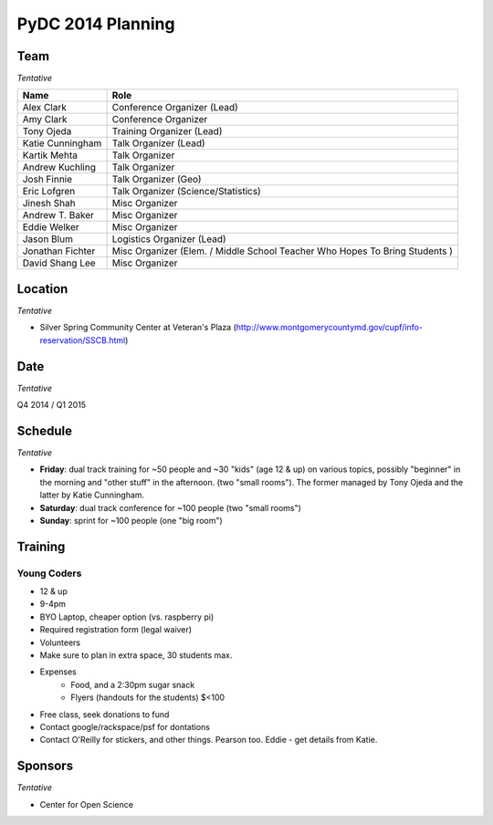 PyDC 2014 Planning
==================

Team
----

*Tentative*

+-----------------------------------+------------------------------------------+
| **Name**                          | **Role**                                 |
+-----------------------------------+------------------------------------------+
| Alex Clark                        | Conference Organizer (Lead)              |
+-----------------------------------+------------------------------------------+
| Amy Clark                         | Conference Organizer                     |
+-----------------------------------+------------------------------------------+
| Tony Ojeda                        | Training Organizer (Lead)                |
+-----------------------------------+------------------------------------------+
| Katie Cunningham                  | Talk Organizer (Lead)                    |
+-----------------------------------+------------------------------------------+
| Kartik Mehta                      | Talk Organizer                           |
+-----------------------------------+------------------------------------------+
| Andrew Kuchling                   | Talk Organizer                           |
+-----------------------------------+------------------------------------------+
| Josh Finnie                       | Talk Organizer (Geo)                     |
+-----------------------------------+------------------------------------------+
| Eric Lofgren                      | Talk Organizer (Science/Statistics)      |
+-----------------------------------+------------------------------------------+
| Jinesh Shah                       | Misc Organizer                           |
+-----------------------------------+------------------------------------------+
| Andrew T. Baker                   | Misc Organizer                           |
+-----------------------------------+------------------------------------------+
| Eddie Welker                      | Misc Organizer                           |
+-----------------------------------+------------------------------------------+
| Jason Blum                        | Logistics Organizer (Lead)               |
+-----------------------------------+------------------------------------------+
| Jonathan Fichter                  | Misc Organizer (Elem. / Middle School    |
|                                   | Teacher Who Hopes To Bring Students )    |
+-----------------------------------+------------------------------------------+
| David Shang Lee                   | Misc Organizer                           |
+-----------------------------------+------------------------------------------+

Location
--------

*Tentative*

- Silver Spring Community Center at Veteran's Plaza (http://www.montgomerycountymd.gov/cupf/info-reservation/SSCB.html)


Date
----

*Tentative*

Q4 2014 / Q1 2015

Schedule
--------

*Tentative*

- **Friday**: dual track training for ~50 people and ~30 "kids" (age 12 & up) on various topics, possibly "beginner" in the morning and "other stuff" in the afternoon. (two "small rooms"). The former managed by Tony Ojeda and the latter by Katie Cunningham.
- **Saturday**: dual track conference for ~100 people (two "small rooms")
- **Sunday**: sprint for ~100 people (one "big room")

Training
--------

Young Coders
~~~~~~~~~~~~

- 12 & up
- 9-4pm
- BYO Laptop, cheaper option (vs. raspberry pi)
- Required registration form (legal waiver)
- Volunteers
- Make sure to plan in extra space, 30 students max.
- Expenses
    - Food, and a 2:30pm sugar snack
    - Flyers (handouts for the students) $<100
- Free class, seek donations to fund
- Contact google/rackspace/psf for dontations
- Contact O'Reilly for stickers, and other things. Pearson too. Eddie - get details from Katie.

Sponsors
--------

*Tentative*

- Center for Open Science
